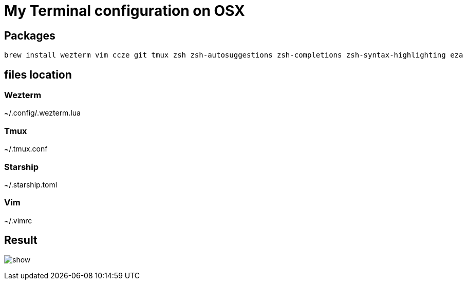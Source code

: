 = My Terminal configuration on OSX

== Packages

[source,shell]
----
brew install wezterm vim ccze git tmux zsh zsh-autosuggestions zsh-completions zsh-syntax-highlighting eza
----

== files location

=== Wezterm

~/.config/.wezterm.lua

=== Tmux

~/.tmux.conf

=== Starship

~/.starship.toml

=== Vim

~/.vimrc

== Result

image:show.png[]